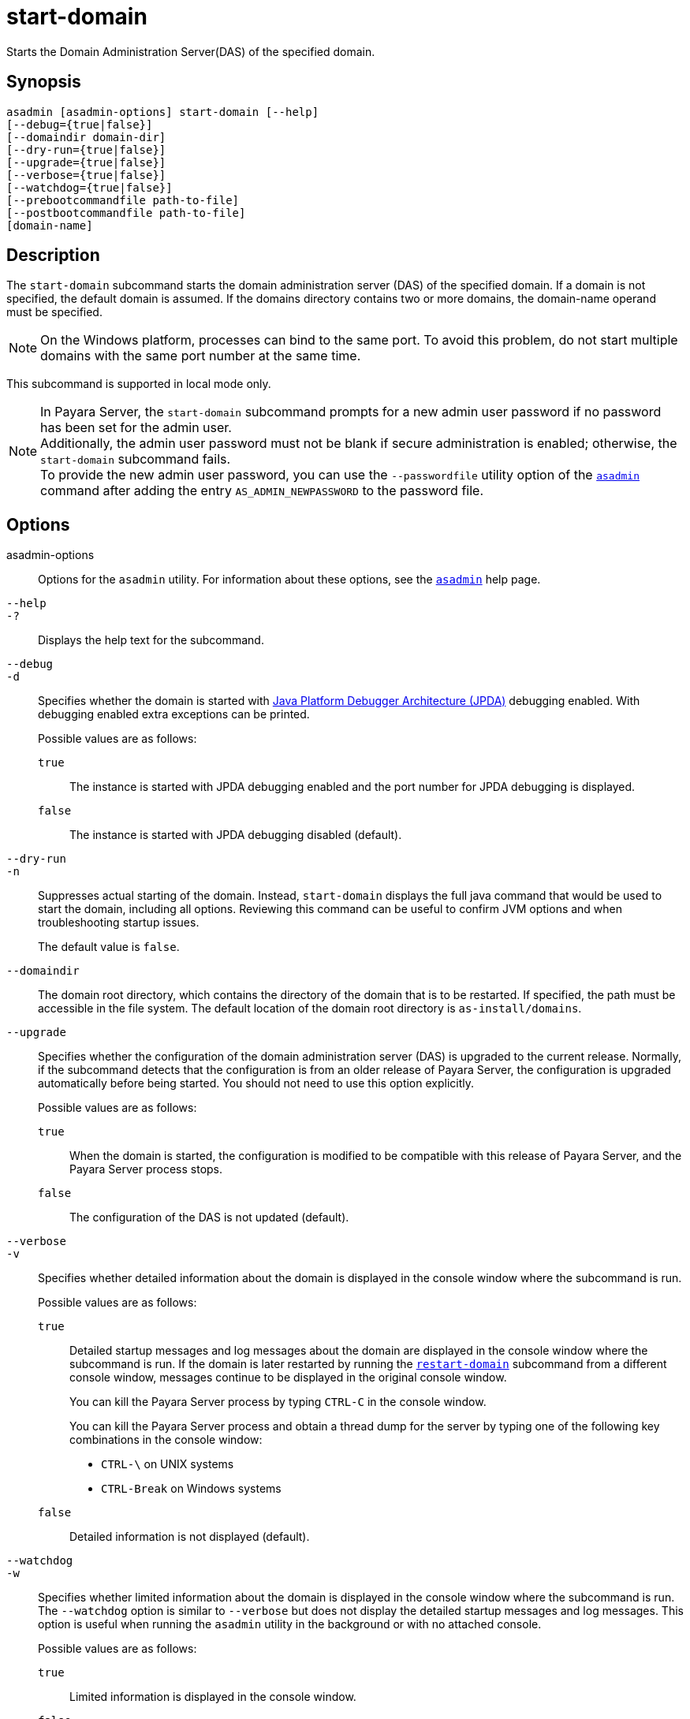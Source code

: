 [[start-domain]]
= start-domain

Starts the Domain Administration Server(DAS) of the specified domain.

[[synopsis]]
== Synopsis

[source,shell]
----
asadmin [asadmin-options] start-domain [--help]
[--debug={true|false}]
[--domaindir domain-dir]
[--dry-run={true|false}]
[--upgrade={true|false}]
[--verbose={true|false}]
[--watchdog={true|false}]
[--prebootcommandfile path-to-file]
[--postbootcommandfile path-to-file]
[domain-name]
----

[[description]]
== Description

The `start-domain` subcommand starts the domain administration server (DAS) of the specified domain. If a domain is not specified, the default domain is assumed. If the domains directory contains two or more domains, the domain-name operand must be specified.

NOTE: On the Windows platform, processes can bind to the same port. To avoid this problem, do not start multiple domains with the same port number at the same time.

This subcommand is supported in local mode only.

NOTE: In Payara Server, the `start-domain` subcommand prompts for a new admin user password if no password has been set for the admin user. +
Additionally, the admin user password must not be blank if secure administration is enabled; otherwise, the `start-domain` subcommand fails. +
To provide the new admin user password, you can use the `--passwordfile` utility option of the xref:Technical Documentation/Payara Server Documentation/Command Reference/asadmin.adoc#asadmin-1m[`asadmin`] command
after adding the entry `AS_ADMIN_NEWPASSWORD` to the password file.

[[options]]
== Options

asadmin-options::
  Options for the `asadmin` utility. For information about these options, see the xref:Technical Documentation/Payara Server Documentation/Command Reference/asadmin.adoc#asadmin-1m[`asadmin`] help page.

`--help`::
`-?`::
  Displays the help text for the subcommand.

`--debug`::
`-d`::
  Specifies whether the domain is started with https://docs.oracle.com/en/java/javase/11/docs/specs/jpda/conninv.html[Java Platform Debugger Architecture (JPDA)]
  debugging enabled. With debugging enabled extra exceptions can be printed.
+
Possible values are as follows:

  `true`;;
    The instance is started with JPDA debugging enabled and the port number for JPDA debugging is displayed.
  `false`;;
    The instance is started with JPDA debugging disabled (default).

`--dry-run`::
`-n`::
  Suppresses actual starting of the domain. Instead, `start-domain` displays the full java command that would be used to start the domain,
  including all options. Reviewing this command can be useful to confirm JVM options and when troubleshooting startup issues.
+
The default value is `false`.

`--domaindir`::
  The domain root directory, which contains the directory of the domain that is to be restarted. If specified, the path must be accessible in
  the file system. The default location of the domain root directory is `as-install/domains`.

`--upgrade`::
  Specifies whether the configuration of the domain administration server (DAS) is upgraded to the current release. Normally, if the
  subcommand detects that the configuration is from an older release of Payara Server, the configuration is upgraded automatically before
  being started. You should not need to use this option explicitly.
+
Possible values are as follows:

`true`;;
    When the domain is started, the configuration is modified to be compatible with this release of Payara Server, and the Payara Server process stops.
`false`;;
    The configuration of the DAS is not updated (default).

`--verbose`::
`-v`::
  Specifies whether detailed information about the domain is displayed in the console window where the subcommand is run.
+
Possible values are as follows:

  `true`;;
Detailed startup messages and log messages about the domain are displayed in the console window where the subcommand is run. If the
    domain is later restarted by running the xref:Technical Documentation/Payara Server Documentation/Command Reference/restart-domain.adoc#restart-domain[`restart-domain`]
    subcommand from a different console window, messages continue to be displayed in the original console window.
+
You can kill the Payara Server process by typing `CTRL-C` in the console window.
+
You can kill the Payara Server process and obtain a thread dump for the server by typing one of the following key combinations in the console window:

    * `CTRL-\` on UNIX systems
    * `CTRL-Break` on Windows systems
  `false`;;
    Detailed information is not displayed (default).

`--watchdog`::
`-w`::
  Specifies whether limited information about the domain is displayed in the console window where the subcommand is run. The `--watchdog`
  option is similar to `--verbose` but does not display the detailed startup messages and log messages. This option is useful when running
  the `asadmin` utility in the background or with no attached console.
+
Possible values are as follows:

  `true`;;
    Limited information is displayed in the console window.
  `false`;;
    Limited information is not displayed in the console window (default).

`--prebootcommandfile`::
 Path to file containing commands to run before booting the server. Only a limited amount of commands will work at this point.

`--postbootcommandfile`::
Path to file containing commands to run after the server's boot sequence is completed.

[[operands]]
== Operands

domain-name::
The unique name of the domain you want to start.
+
This operand is optional if only one domain exists in the Payara Server installation.

[[examples]]
== Examples

*Example 1 Starting a Domain*

This example starts `mydomain4` in the default domains directory.

[source,shell]
----
asadmin> start-domain mydomain4
Waiting for DAS to start. ...........
Started domain: mydomain4
Domain location: /myhome/payara6/glassfish/domains/mydomain4
Log file: /myhome/payara6/glassfish/domains/mydomain4/logs/server.log
Admin port for the domain: 4848
Command start-domain executed successfully.
----

[[exit-status]]
== Exit Status

0::
  subcommand executed successfully
1::
  error in executing the subcommand

*See Also*

* xref:Technical Documentation/Payara Server Documentation/Command Reference/asadmin.adoc#asadmin-1m[`asadmin`],
* xref:Technical Documentation/Payara Server Documentation/Command Reference/create-domain.adoc#create-domain[`create-domain`],
* xref:Technical Documentation/Payara Server Documentation/Command Reference/delete-domain.adoc#delete-domain[`delete-domain`],
* xref:Technical Documentation/Payara Server Documentation/Command Reference/list-domains.adoc#list-domains[`list-domains`],
* xref:Technical Documentation/Payara Server Documentation/Command Reference/restart-domain.adoc#restart-domain[`restart-domain`],
* xref:Technical Documentation/Payara Server Documentation/Command Reference/restart-domains.adoc#restart-domains[`restart-domains`],
* xref:Technical Documentation/Payara Server Documentation/Command Reference/start-domains.adoc#start-domains[`start-domains`],
* xref:Technical Documentation/Payara Server Documentation/Command Reference/stop-domain.adoc#stop-domain[`stop-domain`],
* xref:Technical Documentation/Payara Server Documentation/Command Reference/stop-domains.adoc#stop-domains[`stop-domains`],
* xref:Technical Documentation/Payara Server Documentation/Command Reference/stop-all-domains.adoc#stop-all-domains[`stop-all-domains`]


